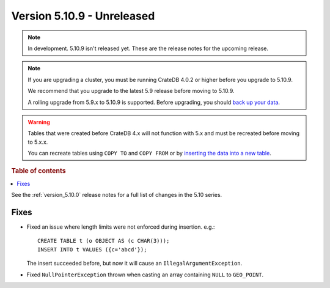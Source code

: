 .. _version_5.10.9:

===========================
Version 5.10.9 - Unreleased
===========================


.. comment 1. Remove the " - Unreleased" from the header above and adjust the ==
.. comment 2. Remove the NOTE below and replace with: "Released on 20XX-XX-XX."
.. comment    (without a NOTE entry, simply starting from col 1 of the line)
.. NOTE::

    In development. 5.10.9 isn't released yet. These are the release notes for
    the upcoming release.

.. NOTE::

    If you are upgrading a cluster, you must be running CrateDB 4.0.2 or higher
    before you upgrade to 5.10.9.

    We recommend that you upgrade to the latest 5.9 release before moving to
    5.10.9.

    A rolling upgrade from 5.9.x to 5.10.9 is supported.
    Before upgrading, you should `back up your data`_.

.. WARNING::

    Tables that were created before CrateDB 4.x will not function with 5.x
    and must be recreated before moving to 5.x.x.

    You can recreate tables using ``COPY TO`` and ``COPY FROM`` or by
    `inserting the data into a new table`_.

.. _back up your data: https://crate.io/docs/crate/reference/en/latest/admin/snapshots.html
.. _inserting the data into a new table: https://crate.io/docs/crate/reference/en/latest/admin/system-information.html#tables-need-to-be-recreated

.. rubric:: Table of contents

.. contents::
   :local:


See the :ref:`version_5.10.0` release notes for a full list of changes in the
5.10 series.

Fixes
=====

- Fixed an issue where length limits were not enforced during insertion.
  e.g.::

    CREATE TABLE t (o OBJECT AS (c CHAR(3)));
    INSERT INTO t VALUES ({c='abcd'});

  The insert succeeded before, but now it will cause an
  ``IllegalArgumentException``.

- Fixed ``NullPointerException`` thrown when casting an array containing
  ``NULL`` to ``GEO_POINT``.
